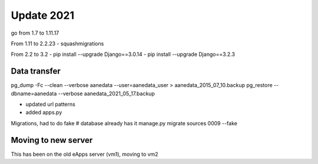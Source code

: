 Update 2021
==============

go from 1.7 to 1.11.17

From 1.11 to 2.2.23
- squashmigrations
  
From 2.2 to 3.2
- pip install --upgrade Django==3.0.14
- pip install --upgrade Django==3.2.3

Data transfer
---------------

pg_dump -Fc --clean --verbose aanedata --user=aanedata_user > aanedata_2015_07_10.backup
pg_restore --dbname=aanedata --verbose aanedata_2021_05_17.backup

- updated url patterns
- added apps.py
  
Migrations, had to do fake
# database already has it
manage.py migrate sources 0009 --fake

Moving to new server
---------------------

This has been on the old eApps server (vm1), moving to vm2
